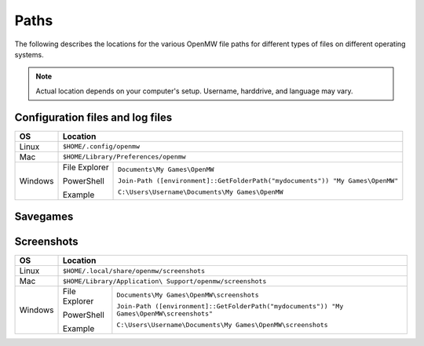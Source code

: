 Paths
#####

The following describes the locations for the various OpenMW file paths for different types of files on different operating systems.

.. note::
	Actual location depends on your computer's setup. Username, harddrive, and language may vary.

Configuration files and log files
---------------------------------

+--------------+-----------------------------------------------------------------------------------------------+
| OS           | Location                                                                                      |
+==============+===============================================================================================+
| Linux        | ``$HOME/.config/openmw``                                                                      |
+--------------+-----------------------------------------------------------------------------------------------+
| Mac          | ``$HOME/Library/Preferences/openmw``                                                          |
+--------------+---------------+-------------------------------------------------------------------------------+
| Windows      | File Explorer | ``Documents\My Games\OpenMW``                                                 |
|              |               |                                                                               |
|              | PowerShell    | ``Join-Path ([environment]::GetFolderPath("mydocuments")) "My Games\OpenMW"`` |
|              |               |                                                                               |
|              | Example       | ``C:\Users\Username\Documents\My Games\OpenMW``                               |
+--------------+---------------+-------------------------------------------------------------------------------+

Savegames
---------

+--------------+-----------------------------------------------------------------------------------------------------+
| OS           | Location                                                                                            |
+==============+=====================================================================================================+
| Linux        | ``$HOME/.local/share/openmw/saves``                                                                      |
+--------------+-----------------------------------------------------------------------------------------------------+
| Mac          | ``$HOME/Library/Application\ Support/openmw/saves``                                                 |
+--------------+---------------+-------------------------------------------------------------------------------------+
| Windows      | File Explorer | ``Documents\My Games\OpenMW\saves``                                                 |
|              |               |                                                                                     |
|              | PowerShell    | ``Join-Path ([environment]::GetFolderPath("mydocuments")) "My Games\OpenMW\saves"`` |
|              |               |                                                                                     |
|              | Example       | ``C:\Users\Username\Documents\My Games\OpenMW\saves``                               |
+--------------+---------------+-------------------------------------------------------------------------------------+

Screenshots
-----------

+--------------+-----------------------------------------------------------------------------------------------------------+
| OS           | Location                                                                                                  |
+==============+===========================================================================================================+
| Linux        | ``$HOME/.local/share/openmw/screenshots``                                                                 |
+--------------+-----------------------------------------------------------------------------------------------------------+
| Mac          | ``$HOME/Library/Application\ Support/openmw/screenshots``                                                 |
+--------------+---------------+-------------------------------------------------------------------------------------------+
| Windows      | File Explorer | ``Documents\My Games\OpenMW\screenshots``                                                 |
|              |               |                                                                                           |
|              | PowerShell    | ``Join-Path ([environment]::GetFolderPath("mydocuments")) "My Games\OpenMW\screenshots"`` |
|              |               |                                                                                           |
|              | Example       | ``C:\Users\Username\Documents\My Games\OpenMW\screenshots``                               |
+--------------+---------------+-------------------------------------------------------------------------------------------+
